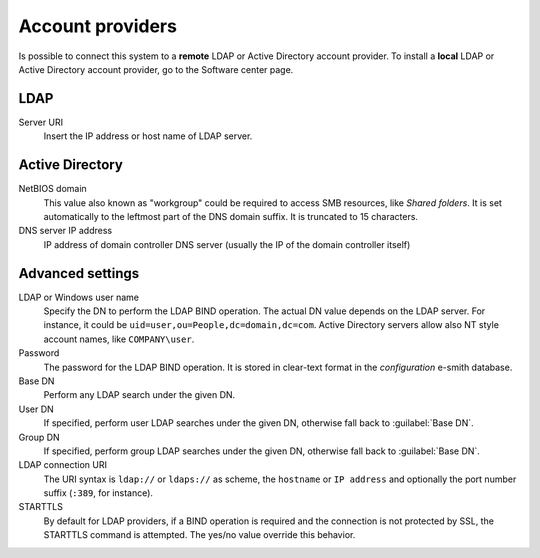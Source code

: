 
.. raw:: html

   {{{INCLUDE NethServer_Module_SssdConfig_*.html}}}


=================
Account providers
=================

Is possible to connect this system to a **remote** LDAP or Active Directory
account provider.  To install a **local** LDAP or Active Directory account
provider, go to the Software center page.

LDAP
====

Server URI
    Insert the IP address or host name of LDAP server.

Active Directory
================

NetBIOS domain
    This value also known as "workgroup" could be required to access SMB
    resources, like *Shared folders*.  It is set automatically to the leftmost
    part of the DNS domain suffix.  It is truncated to 15 characters.

DNS server IP address
    IP address of domain controller DNS server (usually the IP of the domain controller itself)

Advanced settings
=================

LDAP or Windows user name
    Specify the DN to perform the LDAP BIND operation.  The actual DN value
    depends on the LDAP server. For instance, it could be
    ``uid=user,ou=People,dc=domain,dc=com``.  Active Directory servers allow
    also NT style account names, like ``COMPANY\user``.

Password
    The password for the LDAP BIND operation. It is stored in clear-text format
    in the *configuration* e-smith database.

Base DN
    Perform any LDAP search under the given DN.

User DN
    If specified, perform user LDAP searches under the given DN, otherwise fall
    back to :guilabel:`Base DN`.

Group DN
    If specified, perform group LDAP searches under the given DN, otherwise fall
    back to :guilabel:`Base DN`.

LDAP connection URI
    The URI syntax is ``ldap://`` or ``ldaps://`` as scheme, the ``hostname`` or
    ``IP address`` and optionally the port number suffix (``:389``, for
    instance).

STARTTLS
    By default for LDAP providers, if a BIND operation is required and the
    connection is not protected by SSL, the STARTTLS command is attempted.  The
    yes/no value override this behavior.

